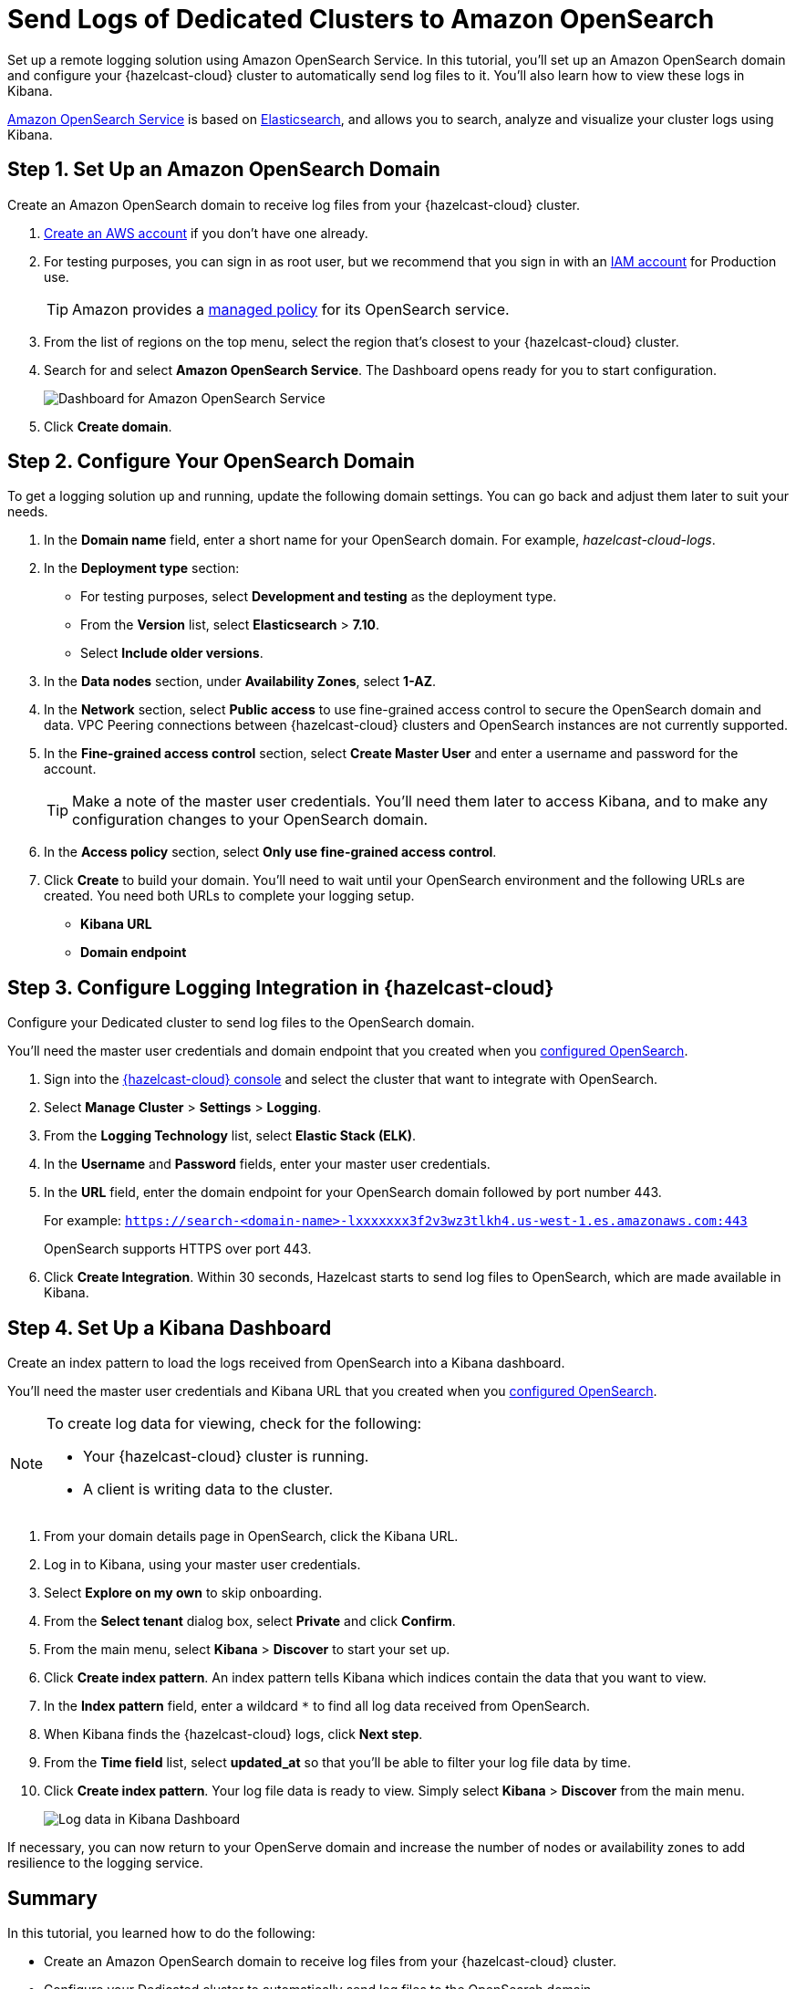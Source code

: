 = Send Logs of Dedicated Clusters to Amazon OpenSearch
:description: Set up a remote logging solution using Amazon OpenSearch Service. In this tutorial, you'll set up an Amazon OpenSearch domain and configure your {hazelcast-cloud} cluster to automatically send log files to it. You'll also learn how to view these logs in Kibana.
:page-dedicated: true
:page-layout: tutorial
:page-product: cloud
:page-categories: Logging
:page-est-time: 20 mins
:page-dedicated: true
:url-github-elasticsearch: https://github.com/elastic/elasticsearch
:url-amazon-opensearch: https://aws.amazon.com/opensearch-service
:url-aws-signup: https://portal.aws.amazon.com/billing/signup 
:url-aws-console: https://us-west-2.console.aws.amazon.com/es/home
:url-aws-managed-policy: https://docs.aws.amazon.com/opensearch-service/latest/developerguide/ac-managed.html 
:url-aws-iam-user: https://docs.aws.amazon.com/IAM/latest/UserGuide/id_users_create.html
:page-aliases: cloud:shipping-logs-to-amazon-elasticsearch-service.adoc

{description}

link:{url-amazon-elasticsearch}[Amazon OpenSearch Service] is based on link:{url-github-elasticsearch}[Elasticsearch], and allows you to search, analyze and visualize your cluster logs using Kibana.

[[set-up-opensearch-domain]]
== Step 1. Set Up an Amazon OpenSearch Domain

Create an Amazon OpenSearch domain to receive log files from your {hazelcast-cloud} cluster.

. link:{url-aws-signup}[Create an AWS account] if you don't have one already.
. For testing purposes, you can sign in as root user, but we recommend that you sign in with an link:{url-aws-iam-user}[IAM account] for Production use.
+
TIP: Amazon provides a link:{url-aws-managed-policy}[managed policy] for its OpenSearch service. 
. From the list of regions on the top menu, select the region that's closest to your {hazelcast-cloud} cluster.
. Search for and select *Amazon OpenSearch Service*. The Dashboard opens ready for you to start configuration.
+
image:aws-openservice-dashboard.png[Dashboard for Amazon OpenSearch Service]
. Click *Create domain*.

[[configure-opensearch-domain]]
== Step 2. Configure Your OpenSearch Domain

To get a logging solution up and running, update the following domain settings. You can go back and adjust them later to suit your needs.

. In the *Domain name* field, enter a short name for your OpenSearch domain. For example, _hazelcast-cloud-logs_.
. In the *Deployment type* section:
** For testing purposes, select *Development and testing* as the deployment type.
** From the *Version* list, select *Elasticsearch* > *7.10*.
** Select *Include older versions*.
. In the *Data nodes* section, under *Availability Zones*, select *1-AZ*.
. In the *Network* section, select *Public access* to use fine-grained access control to secure the OpenSearch domain and data. VPC Peering connections between {hazelcast-cloud} clusters and OpenSearch instances are not currently supported.

. In the *Fine-grained access control* section, select *Create Master User* and enter a username and password for the account.
+
TIP: Make a note of the master user credentials. You'll need them later to access Kibana, and to make any configuration changes to your OpenSearch domain.

. In the *Access policy* section, select *Only use fine-grained access control*.
. Click *Create* to build your domain. You'll need to wait until your OpenSearch environment and the following URLs are created. You need both URLs to complete your logging setup.

** *Kibana URL*
** *Domain endpoint*

[[configure-cloud-logging]]
== Step 3. Configure Logging Integration in {hazelcast-cloud}

Configure your Dedicated cluster to send log files to the OpenSearch domain.

You'll need the master user credentials and domain endpoint that you created when you <<configure-opensearch-domain, configured OpenSearch>>.

. Sign into the link:{page-cloud-console}[{hazelcast-cloud} console] and select the cluster that want to integrate with OpenSearch.
. Select *Manage Cluster* > *Settings* > *Logging*.
. From the *Logging Technology* list, select *Elastic Stack (ELK)*.
. In the *Username* and *Password* fields, enter your master user credentials.
. In the *URL* field, enter the domain endpoint for your OpenSearch domain followed by port number 443. 
+ 
For example: `https://search-<domain-name>-lxxxxxxx3f2v3wz3tlkh4.us-west-1.es.amazonaws.com:443`
+
OpenSearch supports HTTPS over port 443.

. Click *Create Integration*. Within 30 seconds, Hazelcast starts to send log files to OpenSearch, which are made available in Kibana.

== Step 4. Set Up a Kibana Dashboard

Create an index pattern to load the logs received from OpenSearch into a Kibana dashboard. 

You'll need the master user credentials and Kibana URL that you created when you <<configure-opensearch-domain, configured OpenSearch>>.

[NOTE]
====
To create log data for viewing, check for the following:

* Your {hazelcast-cloud} cluster is running.
* A client is writing data to the cluster.
====

. From your domain details page in OpenSearch, click the Kibana URL.
. Log in to Kibana, using your master user credentials.
. Select *Explore on my own* to skip onboarding.
. From the *Select tenant* dialog box, select *Private* and click *Confirm*.
. From the main menu, select *Kibana* > *Discover* to start your set up.
. Click *Create index pattern*. An index pattern tells Kibana which indices contain the data that you want to view.
. In the *Index pattern* field, enter a wildcard `*` to find all log data received from OpenSearch. 
. When Kibana finds the {hazelcast-cloud} logs, click *Next step*.
. From the *Time field* list, select *updated_at* so that you'll be able to filter your log file data by time.
. Click *Create index pattern*. Your log file data is ready to view. Simply select *Kibana* > *Discover* from the main menu.

+
image:kibana-dashboard.png[Log data in Kibana Dashboard]

If necessary, you can now return to your OpenServe domain and increase the number of nodes or availability zones to add resilience to the logging service.

== Summary

In this tutorial, you learned how to do the following:

* Create an Amazon OpenSearch domain to receive log files from your {hazelcast-cloud} cluster.
* Configure your Dedicated cluster to automatically send log files to the OpenSearch domain.
* Load log files into a Kibana dashboard using an index pattern.

== Learn More

Use these resources to continue learning:

- xref:cloud:ROOT:connect-to-cluster.adoc[].

- xref:cloud:ROOT:aws-vpc-peering.adoc[].

- xref:cloud:ROOT:aws-private-link.adoc[].